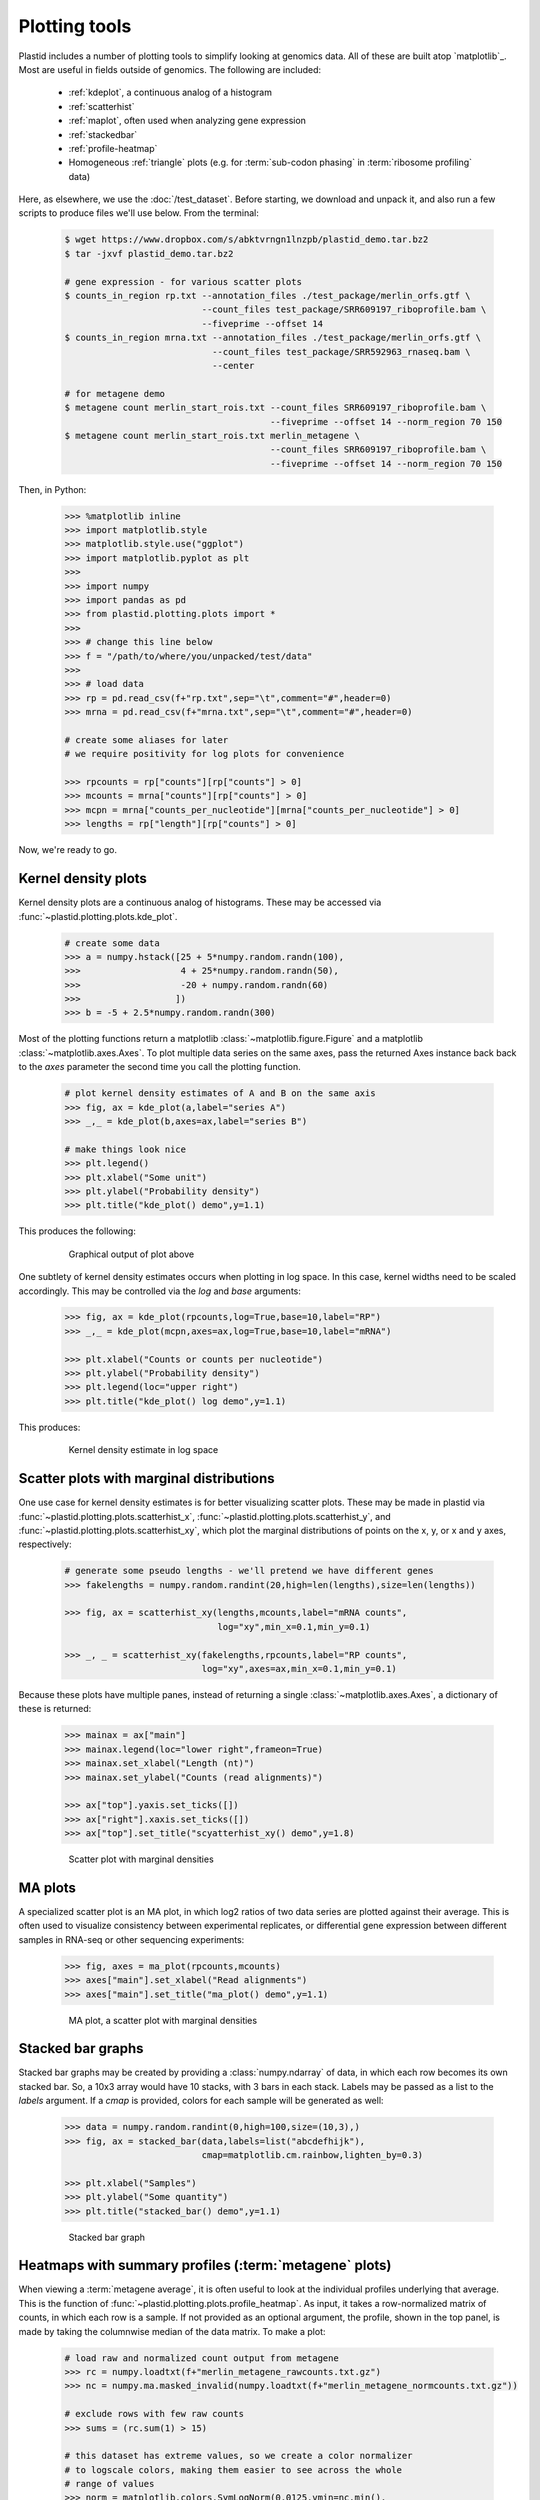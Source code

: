 Plotting tools
==============

Plastid includes a number of plotting tools to simplify looking at genomics data.
All of these are built atop `matplotlib`_. Most are useful in fields outside
of genomics. The following are included:

  - :ref:`kdeplot`, a continuous analog of a histogram

  - :ref:`scatterhist`

  - :ref:`maplot`, often used when analyzing gene expression

  - :ref:`stackedbar`

  - :ref:`profile-heatmap`

  - Homogeneous :ref:`triangle` plots (e.g. for :term:`sub-codon phasing`
    in :term:`ribosome profiling` data)


Here, as elsewhere, we use the :doc:`/test_dataset`. Before starting, we
download and unpack it, and also run a few scripts to produce files
we'll use below. From the terminal:

 .. code-block:: shell

    $ wget https://www.dropbox.com/s/abktvrngn1lnzpb/plastid_demo.tar.bz2
    $ tar -jxvf plastid_demo.tar.bz2 

    # gene expression - for various scatter plots
    $ counts_in_region rp.txt --annotation_files ./test_package/merlin_orfs.gtf \
                              --count_files test_package/SRR609197_riboprofile.bam \
                              --fiveprime --offset 14
    $ counts_in_region mrna.txt --annotation_files ./test_package/merlin_orfs.gtf \
                                --count_files test_package/SRR592963_rnaseq.bam \
                                --center

    # for metagene demo
    $ metagene count merlin_start_rois.txt --count_files SRR609197_riboprofile.bam \
                                           --fiveprime --offset 14 --norm_region 70 150
    $ metagene count merlin_start_rois.txt merlin_metagene \
                                           --count_files SRR609197_riboprofile.bam \
                                           --fiveprime --offset 14 --norm_region 70 150

Then, in Python:

 .. code-block:: python

    >>> %matplotlib inline
    >>> import matplotlib.style
    >>> matplotlib.style.use("ggplot")
    >>> import matplotlib.pyplot as plt
    >>> 
    >>> import numpy
    >>> import pandas as pd
    >>> from plastid.plotting.plots import *
    >>> 
    >>> # change this line below
    >>> f = "/path/to/where/you/unpacked/test/data"
    >>> 
    >>> # load data
    >>> rp = pd.read_csv(f+"rp.txt",sep="\t",comment="#",header=0)
    >>> mrna = pd.read_csv(f+"mrna.txt",sep="\t",comment="#",header=0)

    # create some aliases for later 
    # we require positivity for log plots for convenience

    >>> rpcounts = rp["counts"][rp["counts"] > 0]
    >>> mcounts = mrna["counts"][rp["counts"] > 0]
    >>> mcpn = mrna["counts_per_nucleotide"][mrna["counts_per_nucleotide"] > 0]
    >>> lengths = rp["length"][rp["counts"] > 0]


Now, we're ready to go.


 .. _kdeplot:

Kernel density plots
--------------------
Kernel density plots are a continuous analog of histograms. 
These may be accessed via :func:`~plastid.plotting.plots.kde_plot`.

 .. code-block:: python

    # create some data
    >>> a = numpy.hstack([25 + 5*numpy.random.randn(100),
    >>>                   4 + 25*numpy.random.randn(50),
    >>>                   -20 + numpy.random.randn(60)
    >>>                  ])
    >>> b = -5 + 2.5*numpy.random.randn(300)
 
Most of the plotting functions return a matplotlib 
:class:`~matplotlib.figure.Figure` and a matplotlib
:class:`~matplotlib.axes.Axes`. To plot multiple data series on the same
axes, pass the returned Axes instance back back to the `axes` parameter
the second time you call the plotting function.

 .. code-block:: python

    # plot kernel density estimates of A and B on the same axis
    >>> fig, ax = kde_plot(a,label="series A")
    >>> _,_ = kde_plot(b,axes=ax,label="series B")

    # make things look nice
    >>> plt.legend()
    >>> plt.xlabel("Some unit")
    >>> plt.ylabel("Probability density")
    >>> plt.title("kde_plot() demo",y=1.1)

This produces the following:

 .. figure:: /_static/images/kdeplot.png
    :figclass: captionfigure
    :alt: Kernel density estimate

    Graphical output of plot above

One subtlety of kernel density estimates occurs when plotting in log space.
In this case, kernel widths need to be scaled accordingly. This may be
controlled via the `log` and `base` arguments:

 .. code-block:: python

    >>> fig, ax = kde_plot(rpcounts,log=True,base=10,label="RP")
    >>> _,_ = kde_plot(mcpn,axes=ax,log=True,base=10,label="mRNA")

    >>> plt.xlabel("Counts or counts per nucleotide")
    >>> plt.ylabel("Probability density")
    >>> plt.legend(loc="upper right")
    >>> plt.title("kde_plot() log demo",y=1.1)

This produces:

 .. figure:: /_static/images/kdeplot_log.png
    :figclass: captionfigure
    :alt: Kernel density estimate in log space

    Kernel density estimate in log space



 .. _scatterhist:

Scatter plots with marginal distributions
-----------------------------------------
One use case for kernel density estimates is for better visualizing scatter
plots. These may be made in plastid via :func:`~plastid.plotting.plots.scatterhist_x`,
:func:`~plastid.plotting.plots.scatterhist_y`, and
:func:`~plastid.plotting.plots.scatterhist_xy`, which plot the marginal distributions
of points on the x, y, or x and y axes, respectively:

 .. code-block:: python

    # generate some pseudo lengths - we'll pretend we have different genes
    >>> fakelengths = numpy.random.randint(20,high=len(lengths),size=len(lengths))

    >>> fig, ax = scatterhist_xy(lengths,mcounts,label="mRNA counts",
                                 log="xy",min_x=0.1,min_y=0.1)

    >>> _, _ = scatterhist_xy(fakelengths,rpcounts,label="RP counts",
                              log="xy",axes=ax,min_x=0.1,min_y=0.1)
    
Because these plots have multiple panes, instead of returning a single
:class:`~matplotlib.axes.Axes`, a dictionary of these is returned:

 .. code-block:: python

    >>> mainax = ax["main"]
    >>> mainax.legend(loc="lower right",frameon=True)
    >>> mainax.set_xlabel("Length (nt)")
    >>> mainax.set_ylabel("Counts (read alignments)")

    >>> ax["top"].yaxis.set_ticks([])
    >>> ax["right"].xaxis.set_ticks([])
    >>> ax["top"].set_title("scyatterhist_xy() demo",y=1.8)


 .. figure:: /_static/images/scatterhist.png
    :figclass: captionfigure
    :alt: Scatter plot with marginal densities

    Scatter plot with marginal densities


 .. _maplot:

MA plots
--------
A specialized scatter plot is an MA plot, in which log2 ratios of two
data series are plotted against their average. This is often used to
visualize consistency between experimental replicates, or differential
gene expression between different samples in RNA-seq or other sequencing
experiments:

 .. code-block:: python

    >>> fig, axes = ma_plot(rpcounts,mcounts)
    >>> axes["main"].set_xlabel("Read alignments")
    >>> axes["main"].set_title("ma_plot() demo",y=1.1)

 .. figure:: /_static/images/maplot.png
    :figclass: captionfigure
    :alt: MA plot

    MA plot, a scatter plot with marginal densities



 .. _stackedbar :

Stacked bar graphs
------------------
Stacked bar graphs may be created by providing a :class:`numpy.ndarray` of data,
in which each row becomes its own stacked bar. So, a 10x3 array would have 10
stacks, with 3 bars in each stack. Labels may be passed as a list to the `labels`
argument. If a `cmap` is provided, colors for each sample will be generated
as well:

 .. code-block:: python
                 
    >>> data = numpy.random.randint(0,high=100,size=(10,3),)
    >>> fig, ax = stacked_bar(data,labels=list("abcdefhijk"),
                              cmap=matplotlib.cm.rainbow,lighten_by=0.3)

    >>> plt.xlabel("Samples")
    >>> plt.ylabel("Some quantity")
    >>> plt.title("stacked_bar() demo",y=1.1)

 .. figure:: /_static/images/stackedbar.png
    :figclass: captionfigure
    :alt: Stacked bar graph

    Stacked bar graph


 .. _profile-heatmap:

Heatmaps with summary profiles (:term:`metagene` plots)
-------------------------------------------------------

When viewing a :term:`metagene average`, it is often useful to look at the
individual profiles underlying that average. This is the function of 
:func:`~plastid.plotting.plots.profile_heatmap`. As input, it takes a
row-normalized matrix of counts, in which each row is a sample. If not
provided as an optional argument, the profile, shown in the top panel,
is made by taking the columnwise median of the data matrix. To make a plot:

 .. code-block:: python

    # load raw and normalized count output from metagene
    >>> rc = numpy.loadtxt(f+"merlin_metagene_rawcounts.txt.gz")
    >>> nc = numpy.ma.masked_invalid(numpy.loadtxt(f+"merlin_metagene_normcounts.txt.gz"))

    # exclude rows with few raw counts
    >>> sums = (rc.sum(1) > 15)

    # this dataset has extreme values, so we create a color normalizer
    # to logscale colors, making them easier to see across the whole
    # range of values
    >>> norm = matplotlib.colors.SymLogNorm(0.0125,vmin=nc.min(),
    >>>                                     vmax=nc.max(),clip=True)
    >>> 
    
    >>> fig, ax = profile_heatmap(nc[sums],#numpy.log(0.01+nc[sums]),
    >>>                           x=numpy.arange(-50,100),
    >>>                           cmap=matplotlib.cm.Blues,
    >>>                           im_args=dict(norm=norm))


    # set titles and labels on specific axes
    >>> ax["main"].set_xlabel("Distance from start codon (nt)")
    >>> ax["main"].set_ylabel("Row-normalized ribosome density")
    >>> ax["top"].set_title("Ribosome density surrounding start codons - Merlin data",y=1.8)


This yields:

 .. figure:: /_static/images/profile_heatmap.png
    :figclass: captionfigure
    :alt: Metagene profile with heatmap

    :term:`Metagene average` (top) with heatmap of individual profiles (bottom)



 .. _triangle:

Triangle plots
--------------

This is an unusual sort of plot, that can be used to visualize phasing.
It is a homogeneous projection of the triangle defined by
:math:`x + y + z \leq 1`. In the case of :term:`ribosome profiling`, `x`, `y`, and
`z` would correspond to the fraction of :term:`ribosome-protected footprints <footprint>`
appearing in each codon position.

 .. code-block:: python

    # create some random data
    >>> tripoints = numpy.random.randint(0,60,size=(25,3)).astype(float)
    >>> tripoints[:,0] += numpy.random.randint(0,180,size=25)

    # row-normalize it, each row adding to 1.0
    >>> tripoints = (tripoints.T/tripoints.sum(1)).T

    # let's give each point its own color
    >>> cmap = matplotlib.cm.rainbow
    >>> colors = cmap(numpy.linspace(0,1,25))

By default, data is plotted as a scatter plot, so we can pass keyword
argments that are valid in :func:`~matplotlib.pyplot.scatter`:

 .. code-block:: python

    >>> fig, ax = triangle_plot(tripoints,grid=[0.5,0.75],
    >>>                         marker="o",
    >>>                         s=numpy.random.randint(40,400,size=25),
    >>>                         linewidth=2,
    >>>                         vertex_labels=["A","B","C"],
    >>>                         edgecolor=colors,facecolor="none")

But, we can use most any matplotlib plotting functions that ordinarily takes
a series of `x` points and a series of `y` points to draw the data in triangular
space. We do this by passing the name of the method to the `fn` argument.
For example, to draw a line using :func:`~matplotlib.pyplot.plot`:

 .. code-block:: python

    # plot a line using fn="plot", then pass appropriate keywords
    >>> triangle_plot(tripoints,grid=[0.5,0.75],axes=ax,linewidth=0.5,
    >>>               fn="plot",color="#222222",zorder=-2)

    # give a title
    >>> plt.title("triangle_plot() demo")


 .. figure:: /_static/images/triangleplot.png
    :figclass: captionfigure
    :alt: Triangle plot

    Distance to each vertex indicates the magnitude of that column or phase



-------------------------------------------------------------------------------


See also
--------

  - `matplotlib`_ documentation
